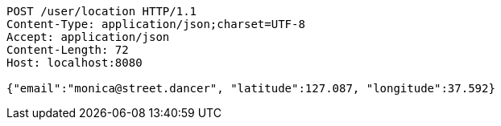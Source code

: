 [source,http,options="nowrap"]
----
POST /user/location HTTP/1.1
Content-Type: application/json;charset=UTF-8
Accept: application/json
Content-Length: 72
Host: localhost:8080

{"email":"monica@street.dancer", "latitude":127.087, "longitude":37.592}
----